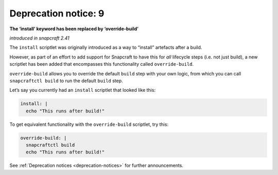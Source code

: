.. 8409.md

.. _deprecation-notice-9:

Deprecation notice: 9
=====================

**The ‘install’ keyword has been replaced by ‘override-build’**

*introduced in snapcraft 2.41*

The ``install`` scriptlet was originally introduced as a way to “install” artefacts after a build.

However, as part of an effort to add support for Snapcraft to have this for *all* lifecycle steps (i.e. not just build), a new scriptlet has been added that encompasses this functionality called ``override-build``.

``override-build`` allows you to override the default ``build`` step with your own logic, from which you can call ``snapcraftctl build`` to run the default ``build`` step.

Let’s say you currently had an ``install`` scriptlet that looked like this:

.. code:: yaml

   install: |
     echo "This runs after build!"

To get equivalent functionality with the ``override-build`` scriptlet, try this:

.. code:: yaml

   override-build: |
     snapcraftctl build
     echo "This runs after build!"

See :ref:`Deprecation notices <deprecation-notices>` for further announcements.
